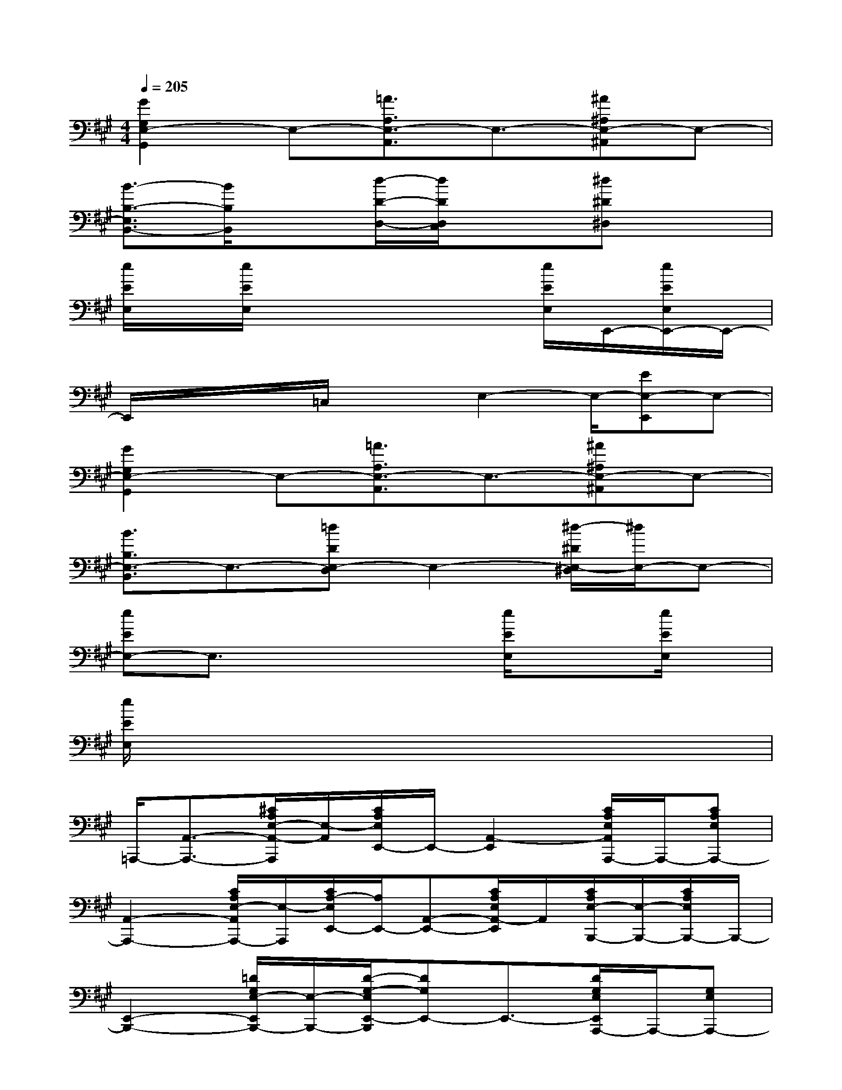 X:1
T:
M:4/4
L:1/8
Q:1/4=205
K:A%3sharps
V:1
[G2G,2E,2-G,,2]E,-[=A3/2A,3/2E,3/2-A,,3/2]E,3/2-[^A^A,E,-^A,,]E,-|
[B3/2-B,3/2-E,3/2B,,3/2-][B/2B,/2B,,/2]x[d/2-D/2-D,/2-][d/2D/2D,/2C,/2]x3/2[^d^D^D,]x3/2|
[e/2E/2E,/2]x/2[e/2E/2E,/2]x4x/2[e/2E/2E,/2]E,,/2-[e/2E/2E,/2E,,/2-]E,,/2-|
E,,/2x/2x/2x/2=C,/2x/2x/2E,2-E,/2-[EE,-E,,]E,-|
[G2G,2E,2-G,,2]E,-[=A3/2A,3/2E,3/2-A,,3/2]E,3/2-[^A^A,E,-^A,,]E,-|
[B3/2B,3/2E,3/2-B,,3/2]E,3/2-[=dDE,-D,]E,2-[^d/2-^D/2E,/2-^D,/2][^d/2E,/2-]E,-|
[eEE,-]E,3/2x2x/2[e/2E/2E,/2]x3/2[e/2E/2E,/2]x/2|
[e/2E/2E,/2]x6x3/2|
=A,,,/2-[A,,3/2-A,,,3/2-][^C/2A,/2E,/2-A,,/2-A,,,/2][E,/2-A,,/2][C/2A,/2E,/2E,,/2-]E,,/2-[A,,2-E,,2][C/2A,/2E,/2A,,/2A,,,/2-]A,,,/2-[CA,E,A,,,-]|
[A,,2-A,,,2-][C/2A,/2E,/2-A,,/2A,,,/2-][E,/2-A,,,/2][C/2A,/2-E,/2E,,/2-][A,/2E,,/2-][A,,-E,,-][C/2A,/2E,/2A,,/2-E,,/2]A,,/2[C/2A,/2E,/2-B,,,/2-][E,/2-B,,,/2-][C/2A,/2E,/2B,,,/2-]B,,,/2-|
[E,,2-B,,,2-][=D/2G,/2E,/2-E,,/2B,,,/2-][E,/2-B,,,/2-][D/2-G,/2-E,/2E,,/2-B,,,/2][DG,E,,-]E,,3/2-[D/2G,/2E,/2E,,/2A,,,/2-]A,,,/2-[G,E,A,,,-]|
[A,,2-A,,,2-][C/2A,/2E,/2-A,,/2-A,,,/2-][E,/2-A,,/2A,,,/2-][C/2A,/2-E,/2E,,/2-A,,,/2][A,/2E,,/2-]E,,2-[C/2A,/2E,/2E,,/2A,,,/2-]A,,,/2-[C/2A,/2-E,/2-A,,,/2-][A,/2E,/2A,,,/2-]|
[A,,2-A,,,2-][C/2A,/2E,/2A,,/2A,,,/2-]A,,,/2[C/2A,/2-E,/2E,,,/2-][A,/2E,,,/2-][A,,2-E,,,2][C/2A,/2E,/2A,,/2A,,,/2-]A,,,/2-[C/2A,/2-E,/2A,,,/2-][A,/2A,,,/2-]|
[A,,2-A,,,2-][C/2A,/2E,/2A,,/2A,,,/2-]A,,,/2[C/2A,/2E,/2E,,/2-]E,,/2-[A,,-E,,-][C/2A,/2A,,/2-E,,/2-][A,,/2-E,,/2][C/2A,/2E,/2A,,/2-B,,,/2-][A,,/2B,,,/2-][C/2A,/2E,/2B,,,/2-]B,,,/2-|
[E,/2E,,/2-B,,,/2-][E,,3/2-B,,,3/2-][D/2G,/2E,/2E,,/2B,,,/2-]B,,,/2-[D/2G,/2E,/2-E,,/2-B,,,/2][E,E,,-]E,,3/2-[D/2G,/2E,,/2-A,,,/2-][E,,/2-A,,,/2-][D/2-G,/2-E,/2-E,,/2A,,,/2-][D/2G,/2E,/2A,,,/2-]|
[A,,2-A,,,2-][C/2A,/2A,,/2-A,,,/2-][A,,/2A,,,/2-][C/2A,/2-E,/2E,,/2-A,,,/2][A,/2E,,/2-][A,,-E,,-][C/2A,/2E,/2A,,/2-E,,/2]A,,/2[C/2A,/2E,/2-D,,/2-][E,/2-D,,/2-][C/2A,/2E,/2D,,/2-]D,,/2-
